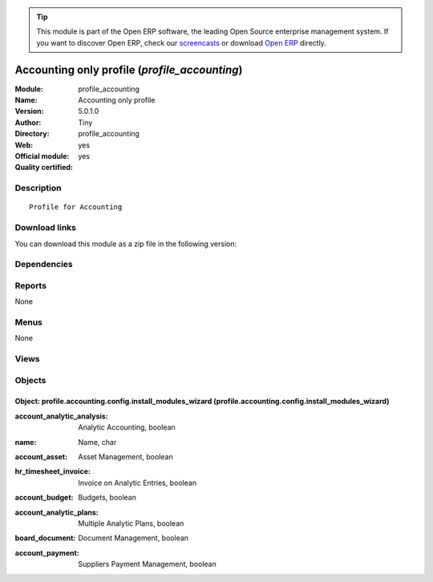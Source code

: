 
.. i18n: .. module:: profile_accounting
.. i18n:     :synopsis: Accounting only profile (Official, Quality Certified)
.. i18n:     :noindex:
.. i18n: .. 

.. module:: profile_accounting
    :synopsis: Accounting only profile (Official, Quality Certified)
    :noindex:
.. 

.. i18n: .. raw:: html
.. i18n: 
.. i18n:       <br />
.. i18n:     <link rel="stylesheet" href="../_static/hide_objects_in_sidebar.css" type="text/css" />

.. raw:: html

      <br />
    <link rel="stylesheet" href="../_static/hide_objects_in_sidebar.css" type="text/css" />

.. i18n: .. tip:: This module is part of the Open ERP software, the leading Open Source 
.. i18n:   enterprise management system. If you want to discover Open ERP, check our 
.. i18n:   `screencasts <http://openerp.tv>`_ or download 
.. i18n:   `Open ERP <http://openerp.com>`_ directly.

.. tip:: This module is part of the Open ERP software, the leading Open Source 
  enterprise management system. If you want to discover Open ERP, check our 
  `screencasts <http://openerp.tv>`_ or download 
  `Open ERP <http://openerp.com>`_ directly.

.. i18n: .. raw:: html
.. i18n: 
.. i18n:     <div class="js-kit-rating" title="" permalink="" standalone="yes" path="/profile_accounting"></div>
.. i18n:     <script src="http://js-kit.com/ratings.js"></script>

.. raw:: html

    <div class="js-kit-rating" title="" permalink="" standalone="yes" path="/profile_accounting"></div>
    <script src="http://js-kit.com/ratings.js"></script>

.. i18n: Accounting only profile (*profile_accounting*)
.. i18n: ==============================================
.. i18n: :Module: profile_accounting
.. i18n: :Name: Accounting only profile
.. i18n: :Version: 5.0.1.0
.. i18n: :Author: Tiny
.. i18n: :Directory: profile_accounting
.. i18n: :Web: 
.. i18n: :Official module: yes
.. i18n: :Quality certified: yes

Accounting only profile (*profile_accounting*)
==============================================
:Module: profile_accounting
:Name: Accounting only profile
:Version: 5.0.1.0
:Author: Tiny
:Directory: profile_accounting
:Web: 
:Official module: yes
:Quality certified: yes

.. i18n: Description
.. i18n: -----------

Description
-----------

.. i18n: ::
.. i18n: 
.. i18n:   Profile for Accounting

::

  Profile for Accounting

.. i18n: Download links
.. i18n: --------------

Download links
--------------

.. i18n: You can download this module as a zip file in the following version:

You can download this module as a zip file in the following version:

.. i18n:   * `4.2 <http://www.openerp.com/download/modules/4.2/profile_accounting.zip>`_
.. i18n:   * `5.0 <http://www.openerp.com/download/modules/5.0/profile_accounting.zip>`_
.. i18n:   * `trunk <http://www.openerp.com/download/modules/trunk/profile_accounting.zip>`_

  * `4.2 <http://www.openerp.com/download/modules/4.2/profile_accounting.zip>`_
  * `5.0 <http://www.openerp.com/download/modules/5.0/profile_accounting.zip>`_
  * `trunk <http://www.openerp.com/download/modules/trunk/profile_accounting.zip>`_

.. i18n: Dependencies
.. i18n: ------------

Dependencies
------------

.. i18n:  * :mod:`account`
.. i18n:  * :mod:`report_analytic`
.. i18n:  * :mod:`board_account`
.. i18n:  * :mod:`account_followup`

 * :mod:`account`
 * :mod:`report_analytic`
 * :mod:`board_account`
 * :mod:`account_followup`

.. i18n: Reports
.. i18n: -------

Reports
-------

.. i18n: None

None

.. i18n: Menus
.. i18n: -------

Menus
-------

.. i18n: None

None

.. i18n: Views
.. i18n: -----

Views
-----

.. i18n:  * Accounting Profile : Install extra modules (form)

 * Accounting Profile : Install extra modules (form)

.. i18n: Objects
.. i18n: -------

Objects
-------

.. i18n: Object: profile.accounting.config.install_modules_wizard (profile.accounting.config.install_modules_wizard)
.. i18n: ###########################################################################################################

Object: profile.accounting.config.install_modules_wizard (profile.accounting.config.install_modules_wizard)
###########################################################################################################

.. i18n: :account_analytic_analysis: Analytic Accounting, boolean

:account_analytic_analysis: Analytic Accounting, boolean

.. i18n: :name: Name, char

:name: Name, char

.. i18n: :account_asset: Asset Management, boolean

:account_asset: Asset Management, boolean

.. i18n: :hr_timesheet_invoice: Invoice on Analytic Entries, boolean

:hr_timesheet_invoice: Invoice on Analytic Entries, boolean

.. i18n: :account_budget: Budgets, boolean

:account_budget: Budgets, boolean

.. i18n:     *Helps you to manage financial and analytic budgets.*

    *Helps you to manage financial and analytic budgets.*

.. i18n: :account_analytic_plans: Multiple Analytic Plans, boolean

:account_analytic_plans: Multiple Analytic Plans, boolean

.. i18n: :board_document: Document Management, boolean

:board_document: Document Management, boolean

.. i18n:     *The Document Management System of Open ERP allows you to store, browse, automatically index, search and preview all kind of documents (internal documents, printed reports, calendar system). It opens an FTP access for the users to easily browse association's document.*

    *The Document Management System of Open ERP allows you to store, browse, automatically index, search and preview all kind of documents (internal documents, printed reports, calendar system). It opens an FTP access for the users to easily browse association's document.*

.. i18n: :account_payment: Suppliers Payment Management, boolean

:account_payment: Suppliers Payment Management, boolean
